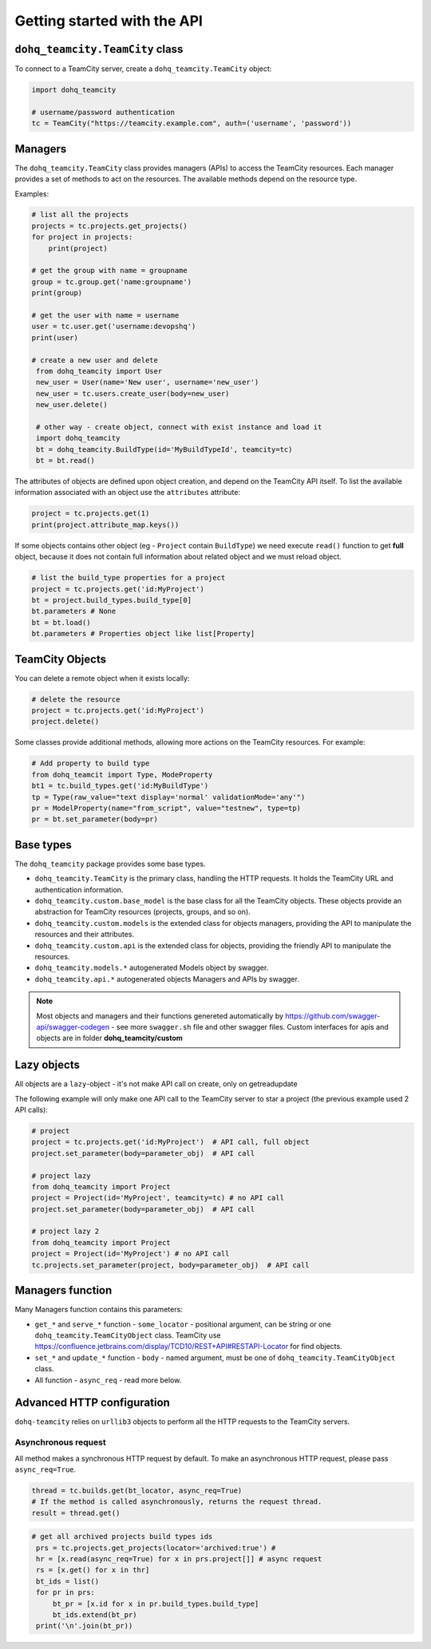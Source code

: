 ############################
Getting started with the API
############################

``dohq_teamcity.TeamCity`` class
=======================

To connect to a TeamCity server, create a ``dohq_teamcity.TeamCity`` object:

.. code-block:: python

   import dohq_teamcity

   # username/password authentication
   tc = TeamCity("https://teamcity.example.com", auth=('username', 'password'))



Managers
========

The ``dohq_teamcity.TeamCity`` class provides managers (APIs) to access the TeamCity resources.
Each manager provides a set of methods to act on the resources. The available
methods depend on the resource type.

Examples:

.. code-block:: python

   # list all the projects
   projects = tc.projects.get_projects()
   for project in projects:
       print(project)

   # get the group with name = groupname
   group = tc.group.get('name:groupname')
   print(group)
       
   # get the user with name = username
   user = tc.user.get('username:devopshq')
   print(user)

   # create a new user and delete
    from dohq_teamcity import User
    new_user = User(name='New user', username='new_user')
    new_user = tc.users.create_user(body=new_user)
    new_user.delete()

    # other way - create object, connect with exist instance and load it
    import dohq_teamcity
    bt = dohq_teamcity.BuildType(id='MyBuildTypeId', teamcity=tc)
    bt = bt.read()


The attributes of objects are defined upon object creation, and depend on the
TeamCity API itself. To list the available information associated with an object
use the ``attributes`` attribute:

.. code-block:: python

   project = tc.projects.get(1)
   print(project.attribute_map.keys())

If some objects contains other object (eg - ``Project`` contain ``BuildType``) we need execute ``read()`` function to get **full** object, because it does not contain full information about related object and we must reload object.

.. code-block:: python

   # list the build_type properties for a project
   project = tc.projects.get('id:MyProject')
   bt = project.build_types.build_type[0]
   bt.parameters # None
   bt = bt.load()
   bt.parameters # Properties object like list[Property]


TeamCity Objects
==============

You can delete a remote object when it exists locally:

.. code-block:: python

   # delete the resource
   project = tc.projects.get('id:MyProject')
   project.delete()

Some classes provide additional methods, allowing more actions on the TeamCity
resources. For example:

.. code-block:: python

   # Add property to build type
   from dohq_teamcit import Type, ModeProperty
   bt1 = tc.build_types.get('id:MyBuildType')
   tp = Type(raw_value="text display='normal' validationMode='any'")
   pr = ModelProperty(name="from_script", value="testnew", type=tp)
   pr = bt.set_parameter(body=pr)

Base types
==========

The ``dohq_teamcity`` package provides some base types.

* ``dohq_teamcity.TeamCity`` is the primary class, handling the HTTP requests. It holds
  the TeamCity URL and authentication information.
* ``dohq_teamcity.custom.base_model`` is the base class for all the TeamCity objects.
  These objects provide an abstraction for TeamCity resources (projects, groups,
  and so on).
* ``dohq_teamcity.custom.models`` is the extended class for  objects managers,
  providing the API to manipulate the resources and their attributes.
* ``dohq_teamcity.custom.api`` is the extended class for  objects, providing the friendly API to manipulate the resources.
* ``dohq_teamcity.models.*`` autogenerated Models object by swagger.
* ``dohq_teamcity.api.*`` autogenerated objects Managers and APIs by swagger.

.. note::

    Most objects and managers and their functions genereted automatically by https://github.com/swagger-api/swagger-codegen - see more ``swagger.sh`` file and other swagger files.
    Custom interfaces for apis and objects are in folder **dohq_teamcity/custom**

Lazy objects
============

All objects are a ``lazy``-object - it's not make API call on create, only on get\read\update

The following example will only make one API call to the TeamCity server to star
a project (the previous example used 2 API calls):

.. code-block:: python

   # project
   project = tc.projects.get('id:MyProject')  # API call, full object
   project.set_parameter(body=parameter_obj)  # API call

   # project lazy
   from dohq_teamcity import Project
   project = Project(id='MyProject', teamcity=tc) # no API call
   project.set_parameter(body=parameter_obj)  # API call

   # project lazy 2
   from dohq_teamcity import Project
   project = Project(id='MyProject') # no API call
   tc.projects.set_parameter(project, body=parameter_obj)  # API call

Managers function
==========
Many Managers function contains this parameters:

* ``get_*`` and ``serve_*`` function - ``some_locator`` - positional argument, can be string or one ``dohq_teamcity.TeamCityObject`` class.
  TeamCity use https://confluence.jetbrains.com/display/TCD10/REST+API#RESTAPI-Locator for find objects.
* ``set_*`` and ``update_*`` function - ``body`` - named argument, must be one of ``dohq_teamcity.TeamCityObject`` class.
* All function - ``async_req`` - read more below.


Advanced HTTP configuration
===========================

``dohq-teamcity`` relies on ``urllib3`` objects to perform all the
HTTP requests to the TeamCity servers.


Asynchronous request
---------------
All method makes a synchronous HTTP request by default. To make an asynchronous HTTP request, please pass ``async_req=True``.

.. code-block:: python

    thread = tc.builds.get(bt_locator, async_req=True)
    # If the method is called asynchronously, returns the request thread.
    result = thread.get()

.. code-block:: python

   # get all archived projects build types ids
    prs = tc.projects.get_projects(locator='archived:true') #
    hr = [x.read(async_req=True) for x in prs.project[]] # async request
    rs = [x.get() for x in thr]
    bt_ids = list()
    for pr in prs:
        bt_pr = [x.id for x in pr.build_types.build_type]
        bt_ids.extend(bt_pr)
    print('\n'.join(bt_pr))


